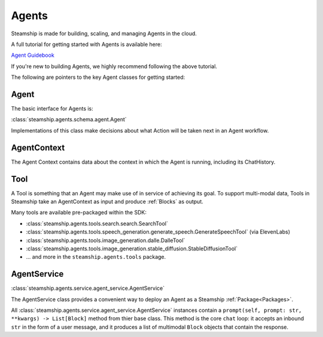 .. _Building Agents:

Agents
======

Steamship is made for building, scaling, and managing Agents in the cloud.

A full tutorial for getting started with Agents is available here:

`Agent Guidebook <https://www.steamship.com/learn/agent-guidebook>`_

If you're new to building Agents, we highly recommend following the above tutorial.

The following are pointers to the key Agent classes for getting started:

Agent
-----

The basic interface for Agents is:

:class:`steamship.agents.schema.agent.Agent`

Implementations of this class make decisions about what Action will be taken next in an Agent workflow.

AgentContext
------------

The Agent Context contains data about the context in which the Agent is running, including its
ChatHistory.

Tool
----

A Tool is something that an Agent may make use of in service of achieving its goal. To support multi-modal data,
Tools in Steamship take an AgentContext as input and produce :ref:`Blocks` as output.

Many tools are available pre-packaged within the SDK:

- :class:`steamship.agents.tools.search.search.SearchTool`
- :class:`steamship.agents.tools.speech_generation.generate_speech.GenerateSpeechTool` (via ElevenLabs)
- :class:`steamship.agents.tools.image_generation.dalle.DalleTool`
- :class:`steamship.agents.tools.image_generation.stable_diffusion.StableDiffusionTool`
- ... and more in the ``steamship.agents.tools`` package.

AgentService
------------

:class:`steamship.agents.service.agent_service.AgentService`

The AgentService class provides a convenient way to deploy an Agent as a Steamship :ref:`Package<Packages>`.

All  :class:`steamship.agents.service.agent_service.AgentService` instances contain a ``prompt(self, prompt: str, **kwargs) -> List[Block]`` method from thier base class.
This method is the core ``chat`` loop: it accepts an inbound ``str`` in the form of a user message, and it produces a list of multimodal ``Block`` objects that contain the response.
